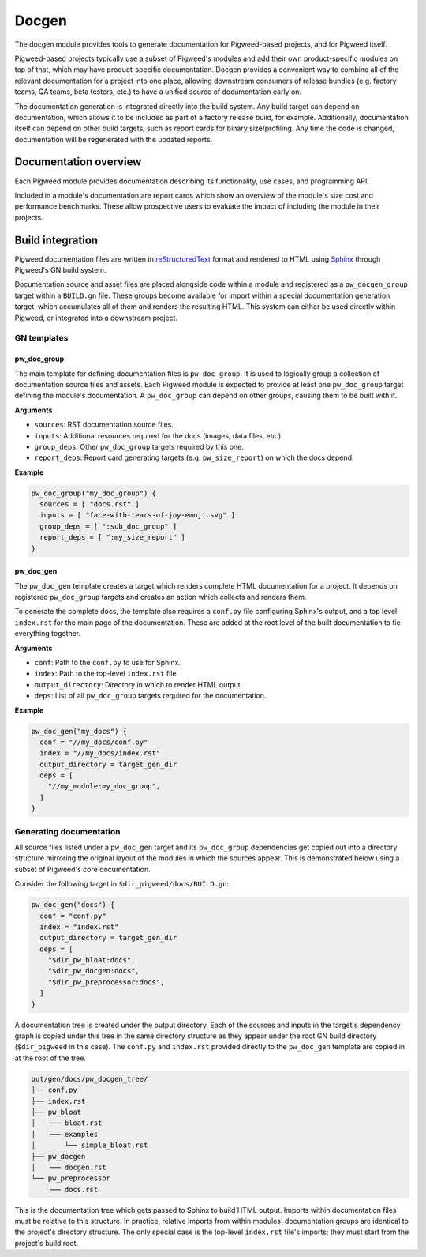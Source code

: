 .. _chapter-docgen:

.. default-domain:: cpp

.. highlight:: sh

------
Docgen
------
The docgen module provides tools to generate documentation for Pigweed-based
projects, and for Pigweed itself.

Pigweed-based projects typically use a subset of Pigweed's modules and add their
own product-specific modules on top of that, which may have product-specific
documentation. Docgen provides a convenient way to combine all of the relevant
documentation for a project into one place, allowing downstream consumers of
release bundles (e.g. factory teams, QA teams, beta testers, etc.) to have a
unified source of documentation early on.

The documentation generation is integrated directly into the build system. Any
build target can depend on documentation, which allows it to be included as part
of a factory release build, for example. Additionally, documentation itself can
depend on other build targets, such as report cards for binary size/profiling.
Any time the code is changed, documentation will be regenerated with the updated
reports.

Documentation overview
======================
Each Pigweed module provides documentation describing its functionality, use
cases, and programming API.

Included in a module's documentation are report cards which show an overview of
the module's size cost and performance benchmarks. These allow prospective users
to evaluate the impact of including the module in their projects.

Build integration
=================

Pigweed documentation files are written in `reStructuredText`_ format and
rendered to HTML using `Sphinx`_ through Pigweed's GN build system.

.. _reStructuredText: http://docutils.sourceforge.net/rst.html
.. _Sphinx: http://www.sphinx-doc.org/en/master

Documentation source and asset files are placed alongside code within a module
and registered as a ``pw_docgen_group`` target within a ``BUILD.gn`` file. These
groups become available for import within a special documentation generation
target, which accumulates all of them and renders the resulting HTML. This
system can either be used directly within Pigweed, or integrated into a
downstream project.

GN templates
------------

pw_doc_group
____________

The main template for defining documentation files is ``pw_doc_group``. It is
used to logically group a collection of documentation source files and assets.
Each Pigweed module is expected to provide at least one ``pw_doc_group`` target
defining the module's documentation. A ``pw_doc_group`` can depend on other
groups, causing them to be built with it.

**Arguments**

* ``sources``: RST documentation source files.
* ``inputs``: Additional resources required for the docs (images, data files,
  etc.)
* ``group_deps``: Other ``pw_doc_group`` targets required by this one.
* ``report_deps``: Report card generating targets (e.g. ``pw_size_report``) on
  which the docs depend.

**Example**

.. code::

  pw_doc_group("my_doc_group") {
    sources = [ "docs.rst" ]
    inputs = [ "face-with-tears-of-joy-emoji.svg" ]
    group_deps = [ ":sub_doc_group" ]
    report_deps = [ ":my_size_report" ]
  }

pw_doc_gen
__________

The ``pw_doc_gen`` template creates a target which renders complete HTML
documentation for a project. It depends on registered ``pw_doc_group`` targets
and creates an action which collects and renders them.

To generate the complete docs, the template also requires a ``conf.py`` file
configuring Sphinx's output, and a top level ``index.rst`` for the main page of
the documentation. These are added at the root level of the built documentation
to tie everything together.

**Arguments**

* ``conf``: Path to the ``conf.py`` to use for Sphinx.
* ``index``: Path to the top-level ``index.rst`` file.
* ``output_directory``: Directory in which to render HTML output.
* ``deps``: List of all ``pw_doc_group`` targets required for the documentation.

**Example**

.. code::

  pw_doc_gen("my_docs") {
    conf = "//my_docs/conf.py"
    index = "//my_docs/index.rst"
    output_directory = target_gen_dir
    deps = [
      "//my_module:my_doc_group",
    ]
  }

Generating documentation
------------------------

All source files listed under a ``pw_doc_gen`` target and its ``pw_doc_group``
dependencies get copied out into a directory structure mirroring the original
layout of the modules in which the sources appear. This is demonstrated below
using a subset of Pigweed's core documentation.

Consider the following target in ``$dir_pigweed/docs/BUILD.gn``:

.. code::

  pw_doc_gen("docs") {
    conf = "conf.py"
    index = "index.rst"
    output_directory = target_gen_dir
    deps = [
      "$dir_pw_bloat:docs",
      "$dir_pw_docgen:docs",
      "$dir_pw_preprocessor:docs",
    ]
  }

A documentation tree is created under the output directory. Each of the sources
and inputs in the target's dependency graph is copied under this tree in the
same directory structure as they appear under the root GN build directory
(``$dir_pigweed`` in this case). The ``conf.py`` and ``index.rst`` provided
directly to the ``pw_doc_gen`` template are copied in at the root of the tree.

.. code::

  out/gen/docs/pw_docgen_tree/
  ├── conf.py
  ├── index.rst
  ├── pw_bloat
  │   ├── bloat.rst
  │   └── examples
  │       └── simple_bloat.rst
  ├── pw_docgen
  │   └── docgen.rst
  └── pw_preprocessor
      └── docs.rst

This is the documentation tree which gets passed to Sphinx to build HTML output.
Imports within documentation files must be relative to this structure. In
practice, relative imports from within modules' documentation groups are
identical to the project's directory structure. The only special case is the
top-level ``index.rst`` file's imports; they must start from the project's build
root.
